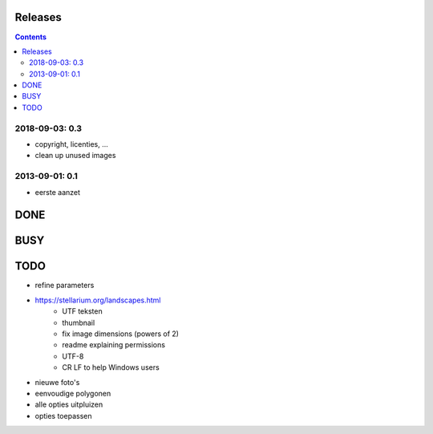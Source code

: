 Releases
========

.. contents::

2018-09-03: 0.3
---------------

- copyright, licenties, ...
- clean up unused images

2013-09-01: 0.1
---------------

- eerste aanzet

DONE
====

BUSY
====


TODO
====

- refine parameters
- https://stellarium.org/landscapes.html
    - UTF teksten
    - thumbnail
    - fix image dimensions (powers of 2)
    - readme explaining permissions
    - UTF-8
    -   CR LF to help Windows users
- nieuwe foto's
- eenvoudige polygonen
- alle opties uitpluizen
- opties toepassen
